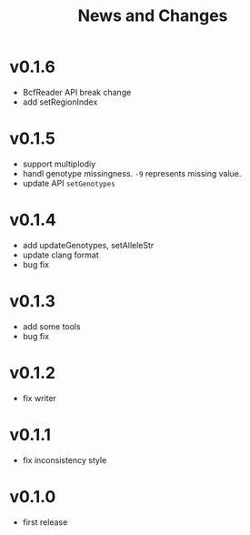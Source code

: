 #+title: News and Changes

* v0.1.6
- BcfReader API break change
- add setRegionIndex
* v0.1.5
- support multiplodiy
- handl genotype missingness. =-9= represents missing value.
- update API =setGenotypes=
* v0.1.4
- add updateGenotypes, setAlleleStr
- update clang format
- bug fix
* v0.1.3
- add some tools
- bug fix
* v0.1.2
- fix writer
* v0.1.1
- fix inconsistency style
* v0.1.0
- first release
